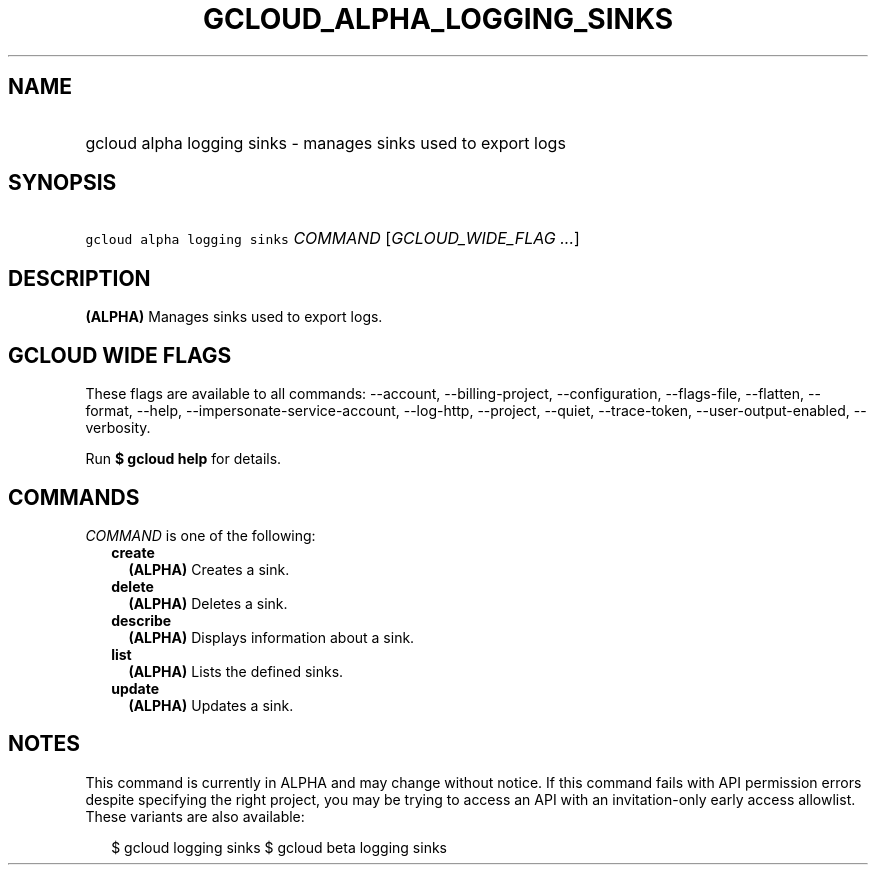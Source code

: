 
.TH "GCLOUD_ALPHA_LOGGING_SINKS" 1



.SH "NAME"
.HP
gcloud alpha logging sinks \- manages sinks used to export logs



.SH "SYNOPSIS"
.HP
\f5gcloud alpha logging sinks\fR \fICOMMAND\fR [\fIGCLOUD_WIDE_FLAG\ ...\fR]



.SH "DESCRIPTION"

\fB(ALPHA)\fR Manages sinks used to export logs.



.SH "GCLOUD WIDE FLAGS"

These flags are available to all commands: \-\-account, \-\-billing\-project,
\-\-configuration, \-\-flags\-file, \-\-flatten, \-\-format, \-\-help,
\-\-impersonate\-service\-account, \-\-log\-http, \-\-project, \-\-quiet,
\-\-trace\-token, \-\-user\-output\-enabled, \-\-verbosity.

Run \fB$ gcloud help\fR for details.



.SH "COMMANDS"

\f5\fICOMMAND\fR\fR is one of the following:

.RS 2m
.TP 2m
\fBcreate\fR
\fB(ALPHA)\fR Creates a sink.

.TP 2m
\fBdelete\fR
\fB(ALPHA)\fR Deletes a sink.

.TP 2m
\fBdescribe\fR
\fB(ALPHA)\fR Displays information about a sink.

.TP 2m
\fBlist\fR
\fB(ALPHA)\fR Lists the defined sinks.

.TP 2m
\fBupdate\fR
\fB(ALPHA)\fR Updates a sink.


.RE
.sp

.SH "NOTES"

This command is currently in ALPHA and may change without notice. If this
command fails with API permission errors despite specifying the right project,
you may be trying to access an API with an invitation\-only early access
allowlist. These variants are also available:

.RS 2m
$ gcloud logging sinks
$ gcloud beta logging sinks
.RE

